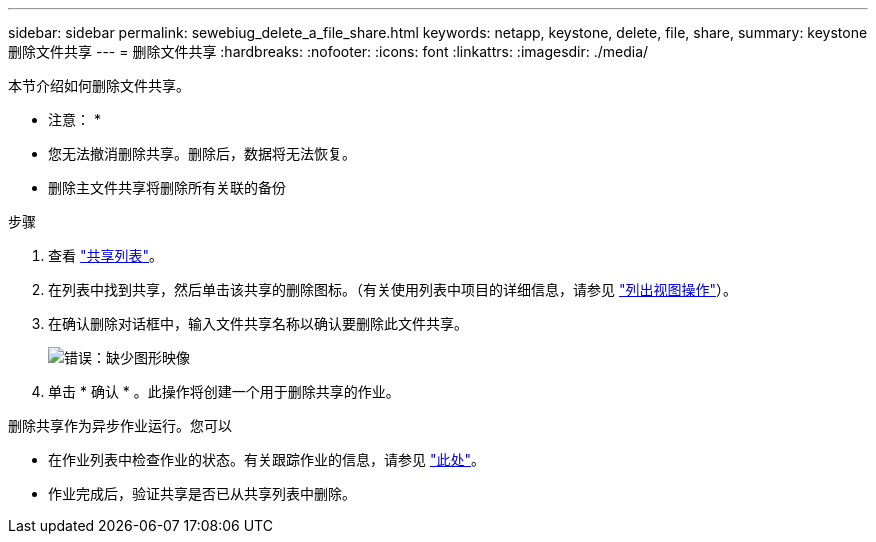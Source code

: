---
sidebar: sidebar 
permalink: sewebiug_delete_a_file_share.html 
keywords: netapp, keystone, delete, file, share, 
summary: keystone 删除文件共享 
---
= 删除文件共享
:hardbreaks:
:nofooter: 
:icons: font
:linkattrs: 
:imagesdir: ./media/


[role="lead"]
本节介绍如何删除文件共享。

* 注意： *

* 您无法撤消删除共享。删除后，数据将无法恢复。
* 删除主文件共享将删除所有关联的备份


.步骤
. 查看 link:sewebiug_view_shares.html#view-shares["共享列表"]。
. 在列表中找到共享，然后单击该共享的删除图标。（有关使用列表中项目的详细信息，请参见 link:sewebiug_netapp_service_engine_web_interface_overview.html#list-view["列出视图操作"]）。
. 在确认删除对话框中，输入文件共享名称以确认要删除此文件共享。
+
image:sewebiug_image25.png["错误：缺少图形映像"]

. 单击 * 确认 * 。此操作将创建一个用于删除共享的作业。


删除共享作为异步作业运行。您可以

* 在作业列表中检查作业的状态。有关跟踪作业的信息，请参见 link:https://docs.netapp.com/us-en/keystone/sewebiug_netapp_service_engine_web_interface_overview.html#jobs-and-job-status-indicator["此处"]。
* 作业完成后，验证共享是否已从共享列表中删除。

